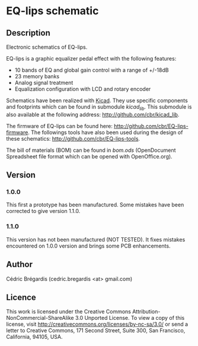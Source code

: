 * EQ-lips schematic
** Description
Electronic schematics of EQ-lips.

EQ-lips is a graphic equalizer pedal effect with the following
features:
  - 10 bands of EQ and global gain control with a range of +/-18dB
  - 23 memory banks
  - Analog signal treatment
  - Equalization configuration with LCD and rotary encoder

Schematics have been realized with [[http://www.lis.inpg.fr/realise_au_lis/kicad/][Kicad]]. They use specific components and
footprints which can be found in submodule /kicad_lib/. This submodule
is also available at the following address: [[http://github.com/cbr/kicad_lib]].

The firmware of EQ-lips can be found here:
[[http://github.com/cbr/EQ-lips-firmware]]. The followings tools have also
been used during the design of these schematics:
[[http://github.com/cbr/EQ-lips-tools]].

The bill of materials (BOM) can be found in [[bom.ods]] (OpenDocument
Spreadsheet file format which can be opened with OpenOffice.org).

** Version
*** 1.0.0
This first a prototype has been manufactured. Some mistakes have been
corrected to give version 1.1.0.
*** 1.1.0
This version has not been manufactured (NOT TESTED). It fixes mistakes
encountered on 1.0.0 version and brings some PCB enhancements.

** Author
Cédric Brégardis (cedric.bregardis <at> gmail.com)
** Licence
This work is licensed under the Creative Commons
Attribution-NonCommercial-ShareAlike 3.0 Unported License. To view a copy of
this license, visit [[http://creativecommons.org/licenses/by-nc-sa/3.0/]] or send
a letter to Creative Commons, 171 Second Street, Suite 300, San Francisco,
California, 94105, USA.

